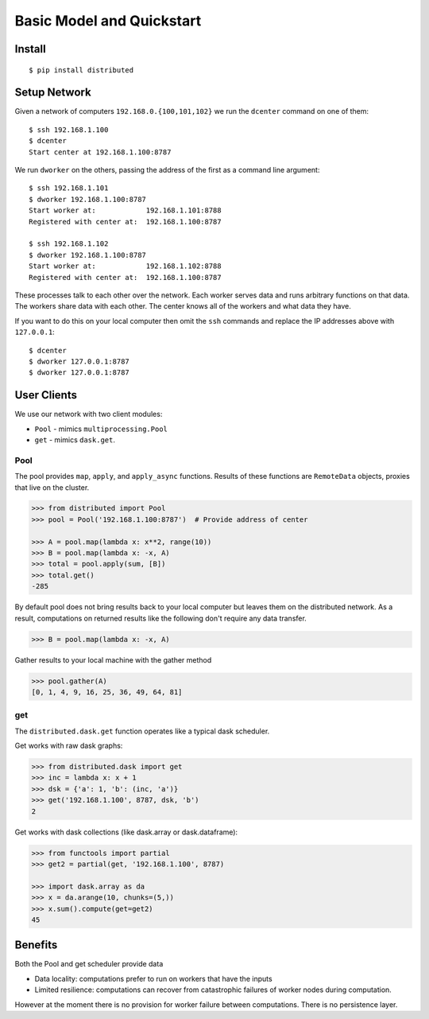 Basic Model and Quickstart
==========================

Install
-------

::

    $ pip install distributed

Setup Network
-------------

Given a network of computers ``192.168.0.{100,101,102}`` we run the ``dcenter``
command on one of them::

   $ ssh 192.168.1.100
   $ dcenter
   Start center at 192.168.1.100:8787

We run ``dworker`` on the others, passing the address of the first as a command
line argument::

   $ ssh 192.168.1.101
   $ dworker 192.168.1.100:8787
   Start worker at:            192.168.1.101:8788
   Registered with center at:  192.168.1.100:8787

   $ ssh 192.168.1.102
   $ dworker 192.168.1.100:8787
   Start worker at:            192.168.1.102:8788
   Registered with center at:  192.168.1.100:8787

These processes talk to each other over the network.  Each worker serves
data and runs arbitrary functions on that data.  The workers share data with
each other.  The center knows all of the workers and what data they have.

If you want to do this on your local computer then omit the ``ssh`` commands
and replace the IP addresses above with ``127.0.0.1``::

   $ dcenter
   $ dworker 127.0.0.1:8787
   $ dworker 127.0.0.1:8787


User Clients
------------

We use our network with two client modules:

*  ``Pool`` - mimics ``multiprocessing.Pool``
*  ``get`` - mimics ``dask.get``.

Pool
````

The pool provides ``map``, ``apply``, and ``apply_async`` functions.  Results
of these functions are ``RemoteData`` objects, proxies that live on the
cluster.

.. code-block:: python

   >>> from distributed import Pool
   >>> pool = Pool('192.168.1.100:8787')  # Provide address of center

   >>> A = pool.map(lambda x: x**2, range(10))
   >>> B = pool.map(lambda x: -x, A)
   >>> total = pool.apply(sum, [B])
   >>> total.get()
   -285

By default pool does not bring results back to your local computer but leaves
them on the distributed network.  As a result, computations on returned results
like the following don't require any data transfer.

.. code-block:: python

   >>> B = pool.map(lambda x: -x, A)

Gather results to your local machine with the gather method

.. code-block:: python

   >>> pool.gather(A)
   [0, 1, 4, 9, 16, 25, 36, 49, 64, 81]

get
```

The ``distributed.dask.get`` function operates like a typical dask scheduler.

Get works with raw dask graphs:

.. code-block:: python

   >>> from distributed.dask import get
   >>> inc = lambda x: x + 1
   >>> dsk = {'a': 1, 'b': (inc, 'a')}
   >>> get('192.168.1.100', 8787, dsk, 'b')
   2

Get works with dask collections (like dask.array or dask.dataframe):

.. code-block:: python

   >>> from functools import partial
   >>> get2 = partial(get, '192.168.1.100', 8787)

   >>> import dask.array as da
   >>> x = da.arange(10, chunks=(5,))
   >>> x.sum().compute(get=get2)
   45


Benefits
--------

Both the Pool and get scheduler provide data

*  Data locality: computations prefer to run on workers that have the inputs
*  Limited resilience:  computations can recover from catastrophic failures of
   worker nodes during computation.

However at the moment there is no provision for worker failure between
computations.  There is no persistence layer.
